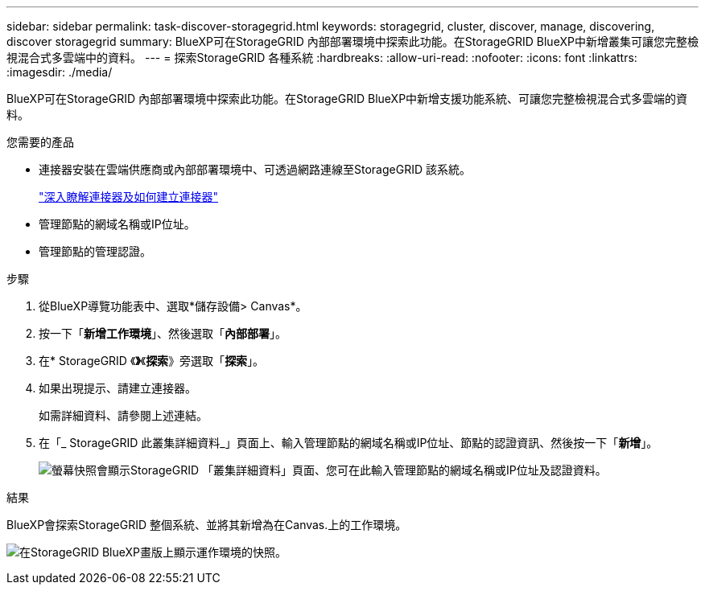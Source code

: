 ---
sidebar: sidebar 
permalink: task-discover-storagegrid.html 
keywords: storagegrid, cluster, discover, manage, discovering, discover storagegrid 
summary: BlueXP可在StorageGRID 內部部署環境中探索此功能。在StorageGRID BlueXP中新增叢集可讓您完整檢視混合式多雲端中的資料。 
---
= 探索StorageGRID 各種系統
:hardbreaks:
:allow-uri-read: 
:nofooter: 
:icons: font
:linkattrs: 
:imagesdir: ./media/


BlueXP可在StorageGRID 內部部署環境中探索此功能。在StorageGRID BlueXP中新增支援功能系統、可讓您完整檢視混合式多雲端的資料。

.您需要的產品
* 連接器安裝在雲端供應商或內部部署環境中、可透過網路連線至StorageGRID 該系統。
+
https://docs.netapp.com/us-en/bluexp-setup-admin/concept-connectors.html["深入瞭解連接器及如何建立連接器"^]

* 管理節點的網域名稱或IP位址。
* 管理節點的管理認證。


.步驟
. 從BlueXP導覽功能表中、選取*儲存設備> Canvas*。
. 按一下「*新增工作環境*」、然後選取「*內部部署*」。
. 在* StorageGRID 《*》*《*探索*》旁選取「*探索*」。
. 如果出現提示、請建立連接器。
+
如需詳細資料、請參閱上述連結。

. 在「_ StorageGRID 此叢集詳細資料_」頁面上、輸入管理節點的網域名稱或IP位址、節點的認證資訊、然後按一下「*新增*」。
+
image:screenshot-cluster-details.png["螢幕快照會顯示StorageGRID 「叢集詳細資料」頁面、您可在此輸入管理節點的網域名稱或IP位址及認證資料。"]



.結果
BlueXP會探索StorageGRID 整個系統、並將其新增為在Canvas.上的工作環境。

image:screenshot-canvas.png["在StorageGRID BlueXP畫版上顯示運作環境的快照。"]
